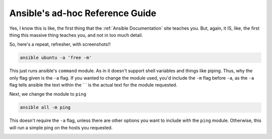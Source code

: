 =================================
Ansible's ad-hoc Reference Guide
=================================

Yes, I know this is like, the first thing that the :ref:`Ansible Documentation` site teaches you. But, again, it IS, like, the first thing this massive thing teaches you, and not in too much detail.

So, here's a repeat, refresher, with screenshots!!

.. code-block:: bash

  ansible ubuntu -a 'free -m'

.. image:: ansible_command_module.jpg
  :alt: Ansible Basic Command Module
  :align: center

This just runs ansible's ``command`` module. As in it doesn't support shell variables and things like piping. Thus, why the only flag given is the ``-a`` flag. If you wanted to change the module used, you'd include the ``-m`` flag before ``-a``, as the ``-a`` flag tells ansible the text within the \` \` is the actual text for the module requested.

Next, we change the module to ``ping``

.. code-block:: bash

  ansible all -m ping

This doesn't require the ``-a`` flag, unless there are other options you want to include with the ``ping`` module. Otherwise, this will run a simple ping on the hosts you requested.

.. image:: ansible_ping_all.jpg
  :alt: Ansible Ping Module
  :align: center

.. _Ansible Documentation: http://docs.ansible.com/ansible/intro_adhoc.html#introduction-to-ad-hoc-commands
